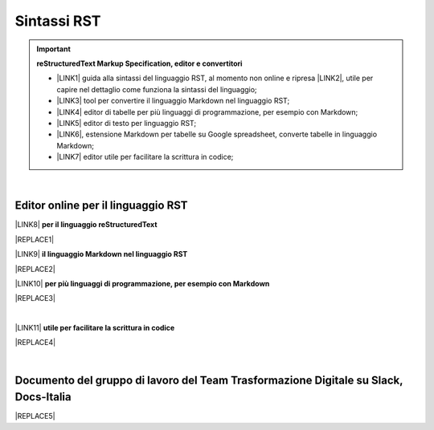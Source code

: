 
.. _h22674937321319794e226e5eb386a6:

Sintassi RST
############


..  Important:: 

    \ |STYLE0|\ 
    
    * \ |LINK1|\  guida alla sintassi del linguaggio RST, al momento non online e ripresa \ |LINK2|\ , utile per capire nel dettaglio come funziona la sintassi del linguaggio; 
    
    * \ |LINK3|\  tool per convertire il linguaggio Markdown nel linguaggio RST; 
    
    * \ |LINK4|\  editor di tabelle per più linguaggi di programmazione, per esempio con Markdown; 
    
    * \ |LINK5|\  editor di testo per linguaggio RST; 
    
    * \ |LINK6|\ , estensione Markdown per tabelle su Google spreadsheet, converte tabelle in linguaggio Markdown; 
    
    * \ |LINK7|\  editor utile per facilitare la scrittura in codice; 

|

.. _h1415775553591c733701011656725f:

Editor online per il linguaggio RST
***********************************

\ |LINK8|\  \ |STYLE1|\  

|REPLACE1|

\ |LINK9|\  \ |STYLE2|\ 

|REPLACE2|

\ |LINK10|\  \ |STYLE3|\ 

|REPLACE3|

|

\ |LINK11|\  \ |STYLE4|\ 

|REPLACE4|

|

.. _h29571f416a4151c30e381c447d2222:

Documento del gruppo di lavoro del Team Trasformazione Digitale su Slack, Docs-Italia
*************************************************************************************


|REPLACE5|


.. bottom of content


.. |STYLE0| replace:: **reStructuredText  Markup Specification, editor e convertitori**

.. |STYLE1| replace:: **per il linguaggio reStructuredText**

.. |STYLE2| replace:: **il linguaggio Markdown nel linguaggio RST**

.. |STYLE3| replace:: **per più linguaggi di programmazione, per esempio con Markdown**

.. |STYLE4| replace:: **utile per facilitare la scrittura in codice**


.. |REPLACE1| raw:: html

    <iframe width="100%" height="700px" frameBorder="0" src="http://rst.ninjs.org/"></iframe>
.. |REPLACE2| raw:: html

    <iframe width="100%" height="700px" frameBorder="0" src="http://pandoc.org/try/"></iframe>
.. |REPLACE3| raw:: html

    <iframe width="100%" height="700px" frameBorder="0" src="http://truben.no/table/"></iframe>
.. |REPLACE4| raw:: html

    <iframe width="100%" height="1000px" frameBorder="0" src="http://docutils.sourceforge.net/docs/user/rst/quickref.html"></iframe>
.. |REPLACE5| raw:: html

    <iframe width="100%" height="9200px" frameBorder="0" src="https://docs.google.com/document/d/e/2PACX-1vSGrsZNTPtU47vYJ7yNO2FsGY24LHH6M1rYz5l2FcuhYeB1pDiWP9zDnzDCoRyesqAS_ri9DJFlvRV5/pub"></iframe>

.. |LINK1| raw:: html

    <a href="http://docutils.sourceforge.net/docs/user/rst/quickref.html" target="_blank">http://docutils.sourceforge.net/docs/user/rst/quickref.html</a>

.. |LINK2| raw:: html

    <a href="https://cirospat.github.io/la-samba-digitale-della-pa/rst" target="_blank">qui</a>

.. |LINK3| raw:: html

    <a href="http://pandoc.org/try" target="_blank">http://pandoc.org/try</a>

.. |LINK4| raw:: html

    <a href="http://truben.no/table/" target="_blank">http://truben.no/table/</a>

.. |LINK5| raw:: html

    <a href="http://rst.ninjs.org/" target="_blank">http://rst.ninjs.org/</a>

.. |LINK6| raw:: html

    <a href="https://chrome.google.com/webstore/detail/markdowntablemaker/cofkbgfmijanlcdooemafafokhhaeold" target="_blank">MarkdownTableMaker</a>

.. |LINK7| raw:: html

    <a href="http://docutils.sourceforge.net/docs/user/links.html#editors" target="_blank">http://docutils.sourceforge.net/docs/user/links.html#editors</a>

.. |LINK8| raw:: html

    <a href="http://rst.ninjs.org/" target="_blank">Editor online</a>

.. |LINK9| raw:: html

    <a href="http://pandoc.org/try" target="_blank">Tool per convertire</a>

.. |LINK10| raw:: html

    <a href="http://truben.no/table/" target="_blank">Editor di tabelle</a>

.. |LINK11| raw:: html

    <a href="http://docutils.sourceforge.net/docs/user/links.html#editors" target="_blank">Editor</a>

